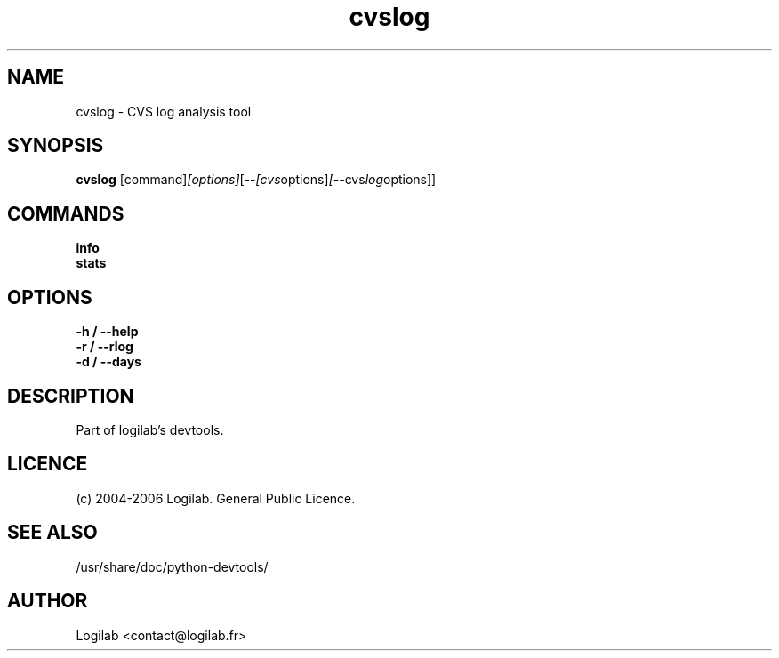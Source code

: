 .TH cvslog 1 "2006-07-29" "logilab devtools"

.SH NAME
cvslog \- CVS log analysis tool


.SH SYNOPSIS
.B cvslog 
.RI [command] [options] [-- [cvs options] [-- cvs log options]]
.br

.SH COMMANDS 
.B info
.br
.B stats
.br

.SH OPTIONS 
.B -h / --help
.br
.B -r / --rlog
.br
.B -d / --days
.br

.SH DESCRIPTION
Part of logilab's devtools.

.SH LICENCE
(c) 2004-2006 Logilab. General Public Licence.

.SH SEE ALSO
/usr/share/doc/python-devtools/

.SH AUTHOR
Logilab <contact@logilab.fr>


